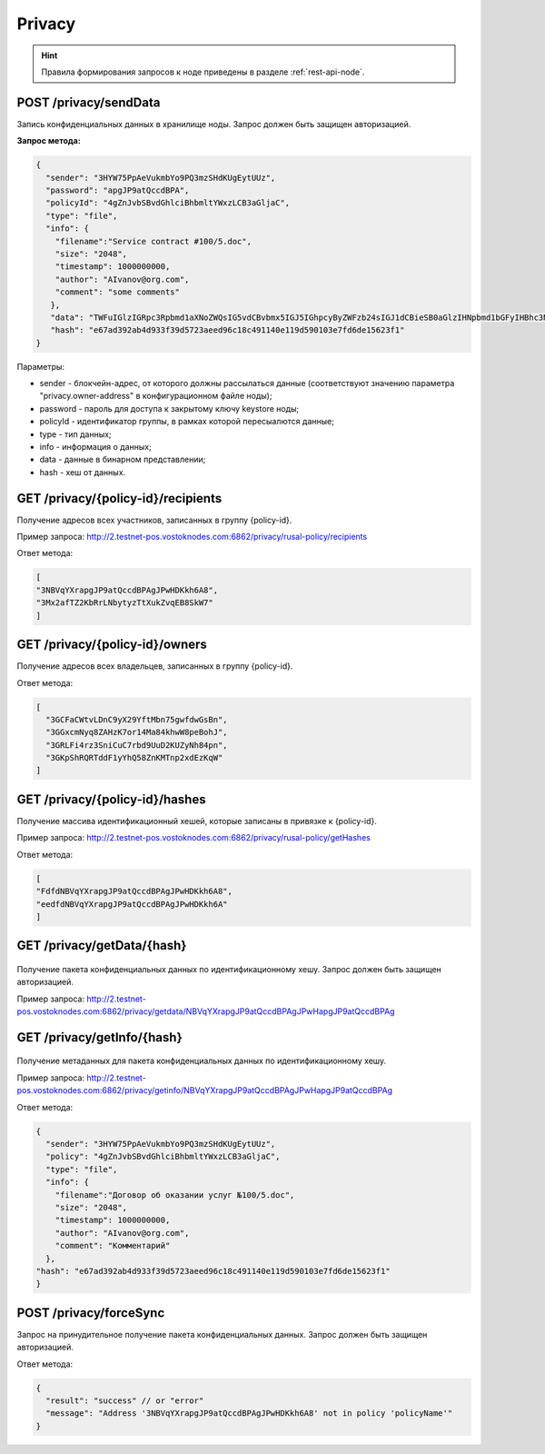 .. _privacy-api:

Privacy
================

.. hint:: Правила формирования запросов к ноде приведены в разделе :ref:`rest-api-node`.

POST /privacy/sendData
~~~~~~~~~~~~~~~~~~~~~~~~~~~~~~~

Запись конфиденциальных данных в хранилище ноды. Запрос должен быть защищен авторизацией.

**Запрос метода:**

.. code:: js

    {
      "sender": "3HYW75PpAeVukmbYo9PQ3mzSHdKUgEytUUz",
      "password": "apgJP9atQccdBPA",
      "policyId": "4gZnJvbSBvdGhlciBhbmltYWxzLCB3aGljaC",
      "type": "file",
      "info": {
        "filename":"Service contract #100/5.doc",
        "size": "2048",
        "timestamp": 1000000000,
        "author": "AIvanov@org.com",
        "comment": "some comments"
       },
       "data": "TWFuIGlzIGRpc3Rpbmd1aXNoZWQsIG5vdCBvbmx5IGJ5IGhpcyByZWFzb24sIGJ1dCBieSB0aGlzIHNpbmd1bGFyIHBhc3Npb24gZnJvbSBvdGhlciBhbmltYWxzLCB3aGljaCBpcyBhIGx1c3Qgb2YgdGhlIG1pbmQsIHRoYXQgYnkgYSBwZXJzZXZlcmFuY2Ugb2YgZGVsaWdodCBpbiB0aGUgY29udGludWVkIGFuZCBpbmRlZmF0aWdhYmxlIGdlbmVyYXRpb24gb2Yga25vd2xlZGdlLCBleGNlZWRzIHRoZSBzaG9ydCB2ZWhlbWVuY2Ugb2YgYW55IGNhcm5hbCBwbGVhc3VyZS4=",
       "hash": "e67ad392ab4d933f39d5723aeed96c18c491140e119d590103e7fd6de15623f1"
    }

Параметры:

- sender - блокчейн-адрес, от которого должны рассылаться данные (соответствуют значению параметра "privacy.owner-address" в конфигурационном файле ноды);
- password - пароль для доступа к закрытому ключу keystore ноды;
- policyId - идентификатор группы, в рамках которой пересыалются данные;
- type - тип данных;
- info - информация о данных;
- data - данные в бинарном представлении;
- hash - хеш от данных.



GET /privacy/{policy-id}/recipients
~~~~~~~~~~~~~~~~~~~~~~~~~~~~~~~~~~~~

Получение адресов всех участников, записанных в группу {policy-id}.

Пример запроса: http://2.testnet-pos.vostoknodes.com:6862/privacy/rusal-policy/recipients

Ответ метода:

.. code:: js

    [
    "3NBVqYXrapgJP9atQccdBPAgJPwHDKkh6A8",
    "3Mx2afTZ2KbRrLNbytyzTtXukZvqEB8SkW7"
    ]

GET /privacy/{policy-id}/owners
~~~~~~~~~~~~~~~~~~~~~~~~~~~~~~~~~~~~~~

Получение адресов всех владельцев, записанных в группу {policy-id}.

Ответ метода:

.. code:: js

  [
    "3GCFaCWtvLDnC9yX29YftMbn75gwfdwGsBn",
    "3GGxcmNyq8ZAHzK7or14Ma84khwW8peBohJ",
    "3GRLFi4rz3SniCuC7rbd9UuD2KUZyNh84pn",
    "3GKpShRQRTddF1yYhQ58ZnKMTnp2xdEzKqW"
  ]

.. GET /privacy/{policy-id}/fullinfo
   ~~~~~~~~~~~~~~~~~~~~~~~~~~~~~~~~~~~~
   Получение полной информации по группе {policy-id}: участники, владельцы (пользователи, которые могут вносить изменения в группу), ссылки на транзакции добавления участников в группу.
   Пример запроса: http://2.testnet-pos.vostoknodes.com:6862/privacy/rusal-policy/fullinfo
   Ответ метода:
   .. code:: js
    {
    "recipients": [
        {
        "address": "3NBVqYXrapgJP9atQccdBPAgJPwHDKkh6A8",
        "pubKey": "apgJP9atQccdBPAgJPwH3NBVqYXrapgJP9atQccdBPAgJPwHapgJP9atQccdBPAgJPwHDKkh6A8",
        "transactionId": "6RwMUQcwrxtKDgM4ANes9Amu5EJgyfF9Bo6nTpXyD89ZKMAcpCM97igbWf2MmLXLdqNxdsUc68fd5TyRBEB6nqf"
        },
        {
        "address": "3NBVqYXrapgJP9atQccdBPAgJPwHDKkh6A8",
        "pubKey": "apgJP9atQccdBPAgJPwH3NBVqYXrapgJP9atQccdBPAgJPwHapgJP9atQccdBPAgJPwHDKkh6A8",
        "transactionId": "6RwMUQcwrxtKDgM4ANes9Amu5EJgyfF9Bo6nTpXyD89ZKMAcpCM97igbWf2MmLXLdqNxdsUc68fd5TyRBEB6nqf"
        }
    ],
    "owners": [
        {
        "address": "3NBVqYXrapgJP9atQccdBPAgJPwHDKkh6A8",
        "pubKey": "apgJP9atQccdBPAgJPwH3NBVqYXrapgJP9atQccdBPAgJPwHapgJP9atQccdBPAgJPwHDKkh6A8",
        "transactionId": "6RwMUQcwrxtKDgM4ANes9Amu5EJgyfF9Bo6nTpXyD89ZKMAcpCM97igbWf2MmLXLdqNxdsUc68fd5TyRBEB6nqf"
        }
    ]
    }


GET /privacy/{policy-id}/hashes
~~~~~~~~~~~~~~~~~~~~~~~~~~~~~~~~~~~~

Получение массива идентификационный хешей, которые записаны в привязке к {policy-id}.

Пример запроса: http://2.testnet-pos.vostoknodes.com:6862/privacy/rusal-policy/getHashes

Ответ метода:

.. code:: js

    [
    "FdfdNBVqYXrapgJP9atQccdBPAgJPwHDKkh6A8",
    "eedfdNBVqYXrapgJP9atQccdBPAgJPwHDKkh6A"
    ]

GET /privacy/getData/{hash}
~~~~~~~~~~~~~~~~~~~~~~~~~~~~~~~

.. figure:: https://img.shields.io/badge/API--KEY-required-red.svg

Получение пакета конфиденциальных данных по идентификационному хешу. Запрос должен быть защищен авторизацией.

Пример запроса: http://2.testnet-pos.vostoknodes.com:6862/privacy/getdata/NBVqYXrapgJP9atQccdBPAgJPwHapgJP9atQccdBPAg


GET /privacy/getInfo/{hash}
~~~~~~~~~~~~~~~~~~~~~~~~~~~~~~~

.. figure:: https://img.shields.io/badge/API--KEY-required-red.svg

Получение метаданных для пакета конфиденциальных данных по идентификационному хешу.

Пример запроса: http://2.testnet-pos.vostoknodes.com:6862/privacy/getinfo/NBVqYXrapgJP9atQccdBPAgJPwHapgJP9atQccdBPAg

Ответ метода:

.. code:: js

    {
      "sender": "3HYW75PpAeVukmbYo9PQ3mzSHdKUgEytUUz",
      "policy": "4gZnJvbSBvdGhlciBhbmltYWxzLCB3aGljaC",
      "type": "file",
      "info": {
        "filename":"Договор об оказании услуг №100/5.doc",
        "size": "2048",
        "timestamp": 1000000000,
        "author": "AIvanov@org.com",
        "comment": "Комментарий"
      },
    "hash": "e67ad392ab4d933f39d5723aeed96c18c491140e119d590103e7fd6de15623f1"
    }

POST /privacy/forceSync
~~~~~~~~~~~~~~~~~~~~~~~~~~~

Запрос на принудительное получение пакета конфиденциальных данных. Запрос должен быть защищен авторизацией.

Ответ метода:

.. code:: js

  {
    "result": "success" // or "error"
    "message": "Address '3NBVqYXrapgJP9atQccdBPAgJPwHDKkh6A8' not in policy 'policyName'"
  }

